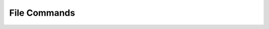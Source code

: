 .. _cli_file:

File Commands
=============

.. click:: SoftLayer.CLI.file.access.authorize:cli
    :prog: file access-authorize
    :show-nested:

.. click:: SoftLayer.CLI.file.access.list:cli
    :prog: file access-list
    :show-nested:

.. click:: SoftLayer.CLI.file.access.revoke:cli
    :prog: file access-revoke
    :show-nested:

.. click:: SoftLayer.CLI.file.replication.failback:cli
    :prog: file replica-failback
    :show-nested:

.. click:: SoftLayer.CLI.file.replication.failover:cli
    :prog: file replica-failover
    :show-nested:

.. click:: SoftLayer.CLI.file.replication.order:cli
    :prog: file replica-order
    :show-nested:

.. click:: SoftLayer.CLI.file.replication.partners:cli
    :prog: file replica-partners
    :show-nested:

.. click:: SoftLayer.CLI.file.replication.locations:cli
    :prog: file replica-locations
    :show-nested:

.. click:: SoftLayer.CLI.file.snapshot.cancel:cli
    :prog: file snapshot-cancel
    :show-nested:

.. click:: SoftLayer.CLI.file.snapshot.create:cli
    :prog: file snapshot-create
    :show-nested:

.. click:: SoftLayer.CLI.file.snapshot.delete:cli
    :prog: file snapshot-delete
    :show-nested:

.. click:: SoftLayer.CLI.file.snapshot.disable:cli
    :prog: file snapshot-disable
    :show-nested:

.. click:: SoftLayer.CLI.file.snapshot.enable:cli
    :prog: file snapshot-enable
    :show-nested:

.. click:: SoftLayer.CLI.file.snapshot.list:cli
    :prog: file snapshot-list
    :show-nested:

.. click:: SoftLayer.CLI.file.snapshot.order:cli
    :prog: file snapshot-order
    :show-nested:

.. click:: SoftLayer.CLI.file.snapshot.restore:cli
    :prog: file snapshot-restore
    :show-nested:

.. click:: SoftLayer.CLI.file.cancel:cli
    :prog: file volume-cancel
    :show-nested:

.. click:: SoftLayer.CLI.file.count:cli
    :prog: file volume-count
    :show-nested:

.. click:: SoftLayer.CLI.file.detail:cli
    :prog: file volume-detail
    :show-nested:

.. click:: SoftLayer.CLI.file.duplicate:cli
    :prog: file volume-duplicate
    :show-nested:

.. click:: SoftLayer.CLI.file.list:cli
    :prog: file volume-list
    :show-nested:

.. click:: SoftLayer.CLI.file.modify:cli
    :prog: file volume-modify
    :show-nested:

.. click:: SoftLayer.CLI.file.order:cli
    :prog: file volume-order
    :show-nested:

.. click:: SoftLayer.CLI.file.limit:cli
    :prog: file volume-limits
    :show-nested:

.. click:: SoftLayer.CLI.file.refresh:cli
    :prog file volume-refresh
    :show-nested:

.. click:: SoftLayer.CLI.file.convert:cli
    :prog file volume-convert
    :show-nested:

.. click:: SoftLayer.CLI.file.snapshot.schedule_list:cli
    :prog: file snapshot-schedule-list
    :show-nested:

.. click:: SoftLayer.CLI.file.refresh:cli
    :prog: file volume-refresh
    :show-nested:

.. click:: SoftLayer.CLI.file.convert:cli
    :prog: file volume-convert
    :show-nested: